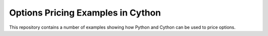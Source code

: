 ==================================
Options Pricing Examples in Cython
==================================

This repository contains a number of examples showing how Python and Cython
can be used to price options.